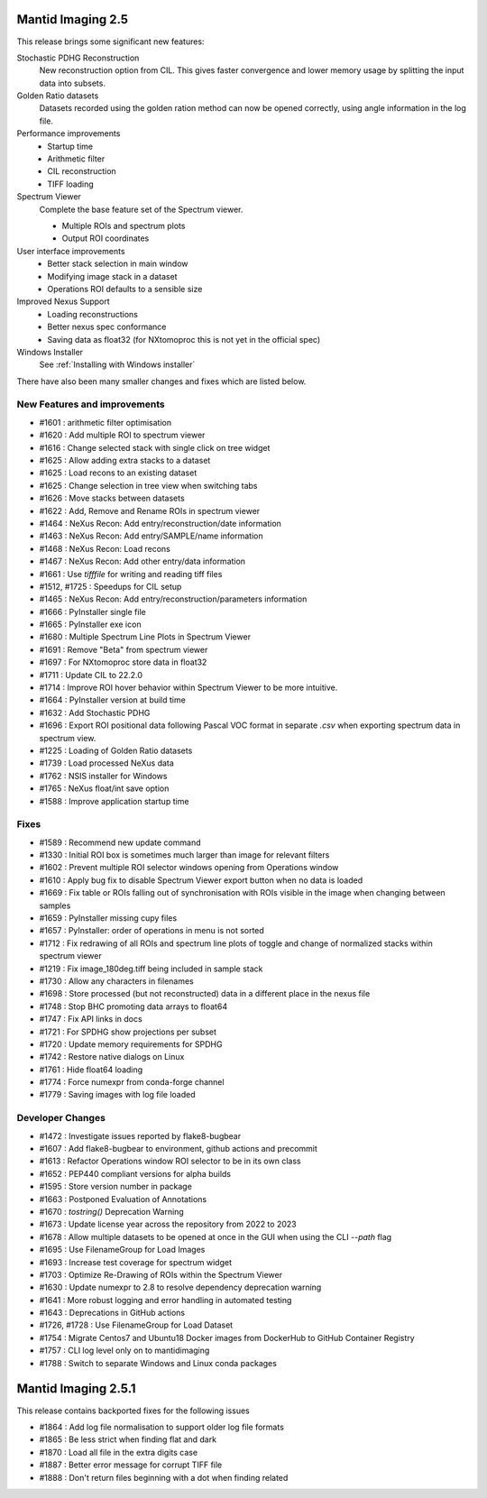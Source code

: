 Mantid Imaging 2.5
==================

This release brings some significant new features:

Stochastic PDHG Reconstruction
   New reconstruction option from CIL. This gives faster convergence and lower memory usage by splitting the input data into subsets.

Golden Ratio datasets
   Datasets recorded using the golden ration method can now be opened correctly, using angle information in the log file.

Performance improvements
   - Startup time
   - Arithmetic filter
   - CIL reconstruction
   - TIFF loading

Spectrum Viewer
   Complete the base feature set of the Spectrum viewer.

   - Multiple ROIs and spectrum plots
   - Output ROI coordinates

User interface improvements
   - Better stack selection in main window
   - Modifying image stack in a dataset
   - Operations ROI defaults to a sensible size

Improved Nexus Support
   - Loading reconstructions
   - Better nexus spec conformance
   - Saving data as float32 (for NXtomoproc this is not yet in the official spec)

Windows Installer
   See :ref:`Installing with Windows installer`

There have also been many smaller changes and fixes which are listed below.

New Features and improvements
-----------------------------
- #1601 : arithmetic filter optimisation
- #1620 : Add multiple ROI to spectrum viewer
- #1616 : Change selected stack with single click on tree widget
- #1625 : Allow adding extra stacks to a dataset
- #1625 : Load recons to an existing dataset
- #1625 : Change selection in tree view when switching tabs
- #1626 : Move stacks between datasets
- #1622 : Add, Remove and Rename ROIs in spectrum viewer
- #1464 : NeXus Recon: Add entry/reconstruction/date information
- #1463 : NeXus Recon: Add entry/SAMPLE/name information
- #1468 : NeXus Recon: Load recons
- #1467 : NeXus Recon: Add other entry/data information
- #1661 : Use `tifffile` for writing and reading tiff files
- #1512, #1725 : Speedups for CIL setup
- #1465 : NeXus Recon: Add entry/reconstruction/parameters information
- #1666 : PyInstaller single file
- #1665 : PyInstaller exe icon
- #1680 : Multiple Spectrum Line Plots in Spectrum Viewer
- #1691 : Remove "Beta" from spectrum viewer
- #1697 : For NXtomoproc store data in float32
- #1711 : Update CIL to 22.2.0
- #1714 : Improve ROI hover behavior within Spectrum Viewer to be more intuitive.
- #1664 : PyInstaller version at build time
- #1632 : Add Stochastic PDHG
- #1696 : Export ROI positional data following Pascal VOC format in separate `.csv` when exporting spectrum data in spectrum view.
- #1225 : Loading of Golden Ratio datasets
- #1739 : Load processed NeXus data
- #1762 : NSIS installer for Windows
- #1765 : NeXus float/int save option
- #1588 : Improve application startup time

Fixes
-----
- #1589 : Recommend new update command
- #1330 : Initial ROI box is sometimes much larger than image for relevant filters
- #1602 : Prevent multiple ROI selector windows opening from Operations window
- #1610 : Apply bug fix to disable Spectrum Viewer export button when no data is loaded
- #1669 : Fix table or ROIs falling out of synchronisation with ROIs visible in the image when changing between samples
- #1659 : PyInstaller missing cupy files
- #1657 : PyInstaller: order of operations in menu is not sorted
- #1712 : Fix redrawing of all ROIs and spectrum line plots of toggle and change of normalized stacks within spectrum viewer
- #1219 : Fix image_180deg.tiff being included in sample stack
- #1730 : Allow any characters in filenames
- #1698 : Store processed (but not reconstructed) data in a different place in the nexus file
- #1748 : Stop BHC promoting data arrays to float64
- #1747 : Fix API links in docs
- #1721 : For SPDHG show projections per subset
- #1720 : Update memory requirements for SPDHG
- #1742 : Restore native dialogs on Linux
- #1761 : Hide float64 loading
- #1774 : Force numexpr from conda-forge channel
- #1779 : Saving images with log file loaded

Developer Changes
-----------------
- #1472 : Investigate issues reported by flake8-bugbear
- #1607 : Add flake8-bugbear to environment, github actions and precommit
- #1613 : Refactor Operations window ROI selector to be in its own class
- #1652 : PEP440 compliant versions for alpha builds
- #1595 : Store version number in package
- #1663 : Postponed Evaluation of Annotations
- #1670 : `tostring()` Deprecation Warning
- #1673 : Update license year across the repository from 2022 to 2023
- #1678 : Allow multiple datasets to be opened at once in the GUI when using the CLI `--path` flag
- #1695 : Use FilenameGroup for Load Images
- #1693 : Increase test coverage for spectrum widget
- #1703 : Optimize Re-Drawing of ROIs within the Spectrum Viewer
- #1630 : Update numexpr to 2.8 to resolve dependency deprecation warning
- #1641 : More robust logging and error handling in automated testing
- #1643 : Deprecations in GitHub actions
- #1726, #1728 : Use FilenameGroup for Load Dataset
- #1754 : Migrate Centos7 and Ubuntu18 Docker images from DockerHub to GitHub Container Registry
- #1757 : CLI log level only on to mantidimaging
- #1788 : Switch to separate Windows and Linux conda packages

Mantid Imaging 2.5.1
====================

This release contains backported fixes for the following issues

- #1864 : Add log file normalisation to support older log file formats
- #1865 : Be less strict when finding flat and dark
- #1870 : Load all file in the extra digits case
- #1887 : Better error message for corrupt TIFF file
- #1888 : Don't return files beginning with a dot when finding related
